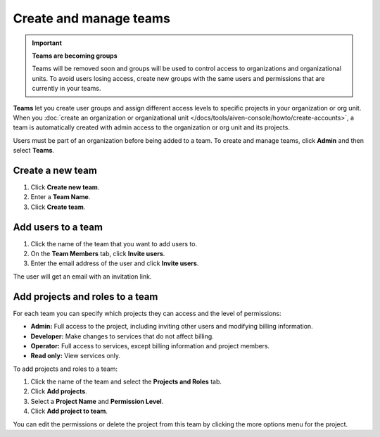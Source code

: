 
Create and manage teams
=======================

.. important::
    **Teams are becoming groups**
    
    Teams will be removed soon and groups will be used to control access to organizations and organizational units. To avoid users losing access, create new groups with the same users and permissions that are currently in your teams.

**Teams** let you create user groups and assign different access levels to specific projects in your organization or org unit. When you :doc:`create an organization or organizational unit </docs/tools/aiven-console/howto/create-accounts>`, a team is automatically created with admin access to the organization or org unit and its projects.

Users must be part of an organization before being added to a team. To create and manage teams, click **Admin** and then select **Teams**.

Create a new team
--------------------------

#. Click **Create new team**.

#. Enter a **Team Name**.

#. Click **Create team**.

Add users to a team
--------------------------

#. Click the name of the team that you want to add users to.

#. On the **Team Members** tab, click **Invite users**.

#. Enter the email address of the user and click **Invite users**. 

The user will get an email with an invitation link. 

Add projects and roles to a team
-------------------------------------------

For each team you can specify which projects they can access and the level of permissions:

* **Admin:** Full access to the project, including inviting other users and modifying billing information.
* **Developer:** Make changes to services that do not affect billing.
* **Operator:** Full access to services, except billing information and project members.
* **Read only:** View services only.

To add projects and roles to a team:

#. Click the name of the team and select the **Projects and Roles** tab.

#. Click **Add projects**.

#. Select a **Project Name** and **Permission Level**.

#. Click **Add project to team**.

You can edit the permissions or delete the project from this team by clicking the more options menu for the project.
